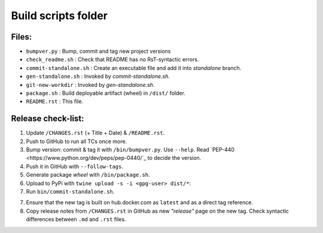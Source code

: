 ====================
Build scripts folder
====================


Files:
======

- ``bumpver.py``             : Bump, commit and tag new project versions
- ``check_readme.sh``        : Check that README has no RsT-syntactic errors.
- ``commit-standalone.sh``   : Create an executable file and add it into `standalone` branch.
- ``gen-standalone.sh``      : Invoked by `commit-standalone.sh`.
- ``git-new-workdir``        : Invoked by `gen-standalone.sh`.
- ``package.sh``             : Build deployable artifact (wheel) in ``/dist/`` folder.
- ``README.rst``             : This file.


Release check-list:
===================
1. Update ``/CHANGES.rst`` (+ Title + Date) & ``/README.rst``.

2. Push to GitHub to run all TCs once more.

3. Bump version: commit & tag it with ``/bin/bumpver.py``.
   Use ``--help``.
   Read `PEP-440 <https://www.python.org/dev/peps/pep-0440/`_ to decide the version.

4. Push it in GitHub with ``--follow-tags``.

5. Generate package *wheel* with ``/bin/package.sh``.

6. Upload to PyPi with ``twine upload -s -i <gpg-user> dist/*``:

7. Run ``bin/commit-standalone.sh``.

7. Ensure that the new tag is built on hub.docker.com as ``latest`` and as a
   direct tag reference.

8. Copy release notes from ``/CHANGES.rst`` in GitHub as new *"release"* page
   on the new tag.  Check syntactic differences between ``.md`` and ``.rst`` files.
